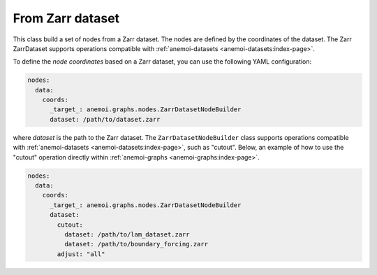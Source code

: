 #####################
 From Zarr dataset
#####################

This class build a set of nodes from a Zarr dataset. The nodes are defined by the coordinates of the dataset. The Zarr 
ZarrDataset supports operations compatible with :ref:`anemoi-datasets <anemoi-datasets:index-page>`.

To define the `node coordinates` based on a Zarr dataset, you can use the following YAML configuration:

.. code-block:: yaml

    nodes:
      data:
        coords:
          _target_: anemoi.graphs.nodes.ZarrDatasetNodeBuilder
          dataset: /path/to/dataset.zarr

where `dataset` is the path to the Zarr dataset. The ``ZarrDatasetNodeBuilder`` class supports operations compatible with 
:ref:`anemoi-datasets <anemoi-datasets:index-page>`, such as "cutout". Below, an example of how to use the "cutout" 
operation directly within :ref:`anemoi-graphs <anemoi-graphs:index-page>`.

.. code-block:: yaml

    nodes:
      data:
        coords:
          _target_: anemoi.graphs.nodes.ZarrDatasetNodeBuilder
          dataset: 
            cutout:
              dataset: /path/to/lam_dataset.zarr
              dataset: /path/to/boundary_forcing.zarr
            adjust: "all"